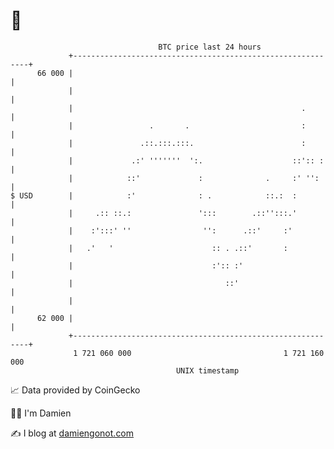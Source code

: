 * 👋

#+begin_example
                                    BTC price last 24 hours                    
                +------------------------------------------------------------+ 
         66 000 |                                                            | 
                |                                                            | 
                |                                                   .        | 
                |                 .       .                         :        | 
                |               .::.:::.:::.                        :        | 
                |             .:' '''''''  ':.                    ::':: :    | 
                |            ::'             :              .     :' '':     | 
   $ USD        |            :'              : .            ::.:  :          | 
                |     .:: ::.:               ':::        .::'':::.'          | 
                |    :':::' ''                '':      .::'     :'           | 
                |   .'   '                      :: . .::'       :            | 
                |                               :':: :'                      | 
                |                                  ::'                       | 
                |                                                            | 
         62 000 |                                                            | 
                +------------------------------------------------------------+ 
                 1 721 060 000                                  1 721 160 000  
                                        UNIX timestamp                         
#+end_example
📈 Data provided by CoinGecko

🧑‍💻 I'm Damien

✍️ I blog at [[https://www.damiengonot.com][damiengonot.com]]
